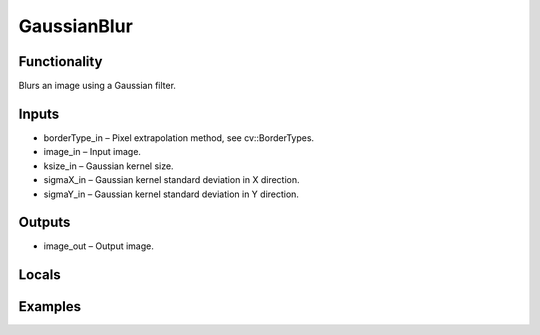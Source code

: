GaussianBlur
============


Functionality
-------------
Blurs an image using a Gaussian filter.


Inputs
------
- borderType_in – Pixel extrapolation method, see cv::BorderTypes.
- image_in – Input image.
- ksize_in – Gaussian kernel size.
- sigmaX_in – Gaussian kernel standard deviation in X direction.
- sigmaY_in – Gaussian kernel standard deviation in Y direction.


Outputs
-------
- image_out – Output image.


Locals
------


Examples
--------
.. image:: http://kube.pl/wp-content/uploads/2018/01/GaussianBlur_11.png


